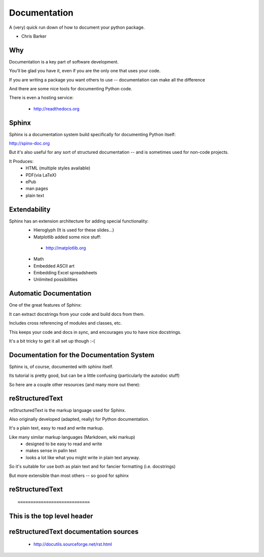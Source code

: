 
.. Documentation slides file, created by
   hieroglyph-quickstart on Tue Mar 25 16:19:30 2014.

=============
Documentation
=============

A (very) quick run down of how to document your python package.

* Chris Barker


Why
=====

Documentation is a key part of software development.

You'll be glad you have it, even if you are the only one that uses your code.

If you are writing a package you want others to use -- documentation can make all the difference

And there are some nice tools for documenting Python code.

There is even a hosting service:

 - http://readthedocs.org

Sphinx
=======

Sphinx is a documentation system build specifically for documenting Python itself:

http://spinx-doc.org

But it's also useful for any sort of structured documentation -- and is sometimes used for non-code projects.

It Produces:
 * HTML (multiple styles available)
 * PDF(via LaTeX)
 * ePub
 * man pages
 * plain text

Extendability
===============

Sphinx has an extension architecture for adding special functionality:
  * Hieroglyph (It is used for these slides...)
  
  * Matplotlib added some nice stuff:

   - http://matplotlib.org

  * Math

  * Embedded ASCII art

  * Embedding Excel spreadsheets

  * Unlimited possibilities

Automatic Documentation
========================

One of the great features of Sphinx:

It can extract docstrings from your code and build docs from them.

Includes cross referencing of modules and classes, etc.

This keeps your code and docs in sync, and encourages you to have nice docstrings.

It's a bit tricky to get it all set up though :-(

Documentation for the Documentation System
===========================================

Sphinx is, of course, documented with sphinx itself.

Its tutorial is pretty good, but can be a little confusing (particularly the autodoc stuff)

So here are a couple other resources (and many more out there):


reStructuredText
=================

reStructuredText is the markup language used for Sphinx.

Also originally developed (adapted, really) for Python documentation.

It's a plain text, easy to read and write markup.

Like many similar markup languages (Markdown, wiki markup)
 * designed to be easy to read and write
 * makes sense in palin text
 * looks a lot like what you might write in plain text anyway.

So it's suitable for use both as plain text and for fancier formatting (i.e. docstrings)

But more extensible than most others -- so good for sphinx


reStructuredText
=================

::

============================
This is the top level header
============================



reStructuredText documentation sources
=======================================

 - http://docutils.sourceforge.net/rst.html
